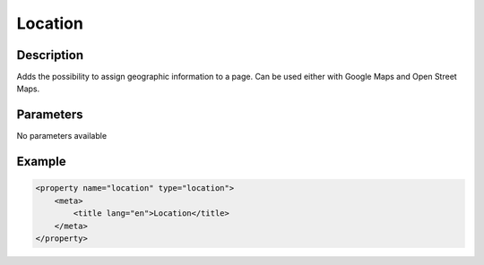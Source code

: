 Location
========

Description
-----------

Adds the possibility to assign geographic information to a page. Can be used 
either with Google Maps and Open Street Maps.

Parameters
----------

No parameters available

Example
-------

.. code-block:: xml

    <property name="location" type="location">
        <meta>
            <title lang="en">Location</title>
        </meta>
    </property>
